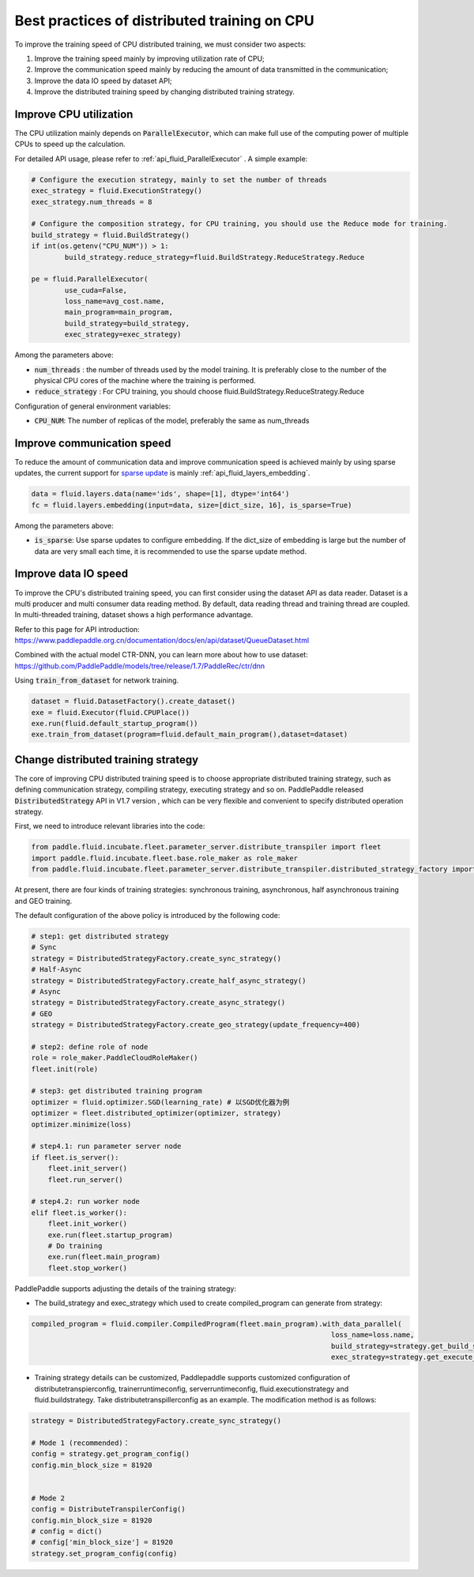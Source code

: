 .. _api_guide_cpu_training_best_practice_en:

######################################################
Best practices of distributed training on CPU
######################################################

To improve the training speed of CPU distributed training, we must consider two aspects:

1. Improve the training speed mainly by improving utilization rate of CPU; 
2. Improve the communication speed mainly by reducing the amount of data transmitted in the communication;
3. Improve the data IO speed by dataset API;
4. Improve the distributed training speed by changing distributed training strategy.

Improve CPU utilization 
=============================

The CPU utilization mainly depends on :code:`ParallelExecutor`, which can make full use of the computing power of multiple CPUs to speed up the calculation.

For detailed API usage, please refer to :ref:`api_fluid_ParallelExecutor` . A simple example:

.. code-block:: python

	# Configure the execution strategy, mainly to set the number of threads
	exec_strategy = fluid.ExecutionStrategy()
	exec_strategy.num_threads = 8

	# Configure the composition strategy, for CPU training, you should use the Reduce mode for training.
	build_strategy = fluid.BuildStrategy()
	if int(os.getenv("CPU_NUM")) > 1:
		build_strategy.reduce_strategy=fluid.BuildStrategy.ReduceStrategy.Reduce

	pe = fluid.ParallelExecutor(
		use_cuda=False,
		loss_name=avg_cost.name,
		main_program=main_program,
		build_strategy=build_strategy,
		exec_strategy=exec_strategy)

Among the parameters above:

- :code:`num_threads` : the number of threads used by the model training. It is preferably close to the number of the physical CPU cores of the machine where the training is performed.
- :code:`reduce_strategy` : For CPU training, you should choose fluid.BuildStrategy.ReduceStrategy.Reduce


Configuration of general environment variables:

- :code:`CPU_NUM`: The number of replicas of the model, preferably the same as num_threads


Improve communication speed
==============================

To reduce the amount of communication data and improve communication speed is achieved mainly by using sparse updates, the current support for `sparse update <../layers/sparse_update_en.html>`_ is mainly :ref:`api_fluid_layers_embedding`.

.. code-block:: python

	data = fluid.layers.data(name='ids', shape=[1], dtype='int64')
	fc = fluid.layers.embedding(input=data, size=[dict_size, 16], is_sparse=True)

Among the parameters above:

- :code:`is_sparse`: Use sparse updates to configure embedding. If the dict_size of embedding is large but the number of data are very small each time, it is recommended to use the sparse update method.


Improve data IO speed
==============================

To improve the CPU's distributed training speed, you can first consider using the dataset API as data reader. Dataset is a multi producer and multi consumer data reading method. By default, data reading thread and training thread are coupled. In multi-threaded training, dataset shows a high performance advantage.

Refer to this page for API introduction: https://www.paddlepaddle.org.cn/documentation/docs/en/api/dataset/QueueDataset.html

Combined with the actual model CTR-DNN, you can learn more about how to use dataset: https://github.com/PaddlePaddle/models/tree/release/1.7/PaddleRec/ctr/dnn

Using :code:`train_from_dataset` for network training.

.. code-block:: python

    dataset = fluid.DatasetFactory().create_dataset()
    exe = fluid.Executor(fluid.CPUPlace())
    exe.run(fluid.default_startup_program())
    exe.train_from_dataset(program=fluid.default_main_program(),dataset=dataset)


Change distributed training strategy
==============================

The core of improving CPU distributed training speed is to choose appropriate distributed training strategy, such as defining communication strategy, compiling strategy, executing strategy and so on. PaddlePaddle released :code:`DistributedStrategy` API in V1.7 version , which can be very flexible and convenient to specify distributed operation strategy.

First, we need to introduce relevant libraries into the code:

.. code-block:: python

    from paddle.fluid.incubate.fleet.parameter_server.distribute_transpiler import fleet
    import paddle.fluid.incubate.fleet.base.role_maker as role_maker
    from paddle.fluid.incubate.fleet.parameter_server.distribute_transpiler.distributed_strategy_factory import DistributedStrategyFactory

At present, there are four kinds of training strategies: synchronous training, asynchronous, half asynchronous training and GEO training.


The default configuration of the above policy is introduced by the following code:

.. code-block:: python

    # step1: get distributed strategy
    # Sync
    strategy = DistributedStrategyFactory.create_sync_strategy()
    # Half-Async
    strategy = DistributedStrategyFactory.create_half_async_strategy()
    # Async
    strategy = DistributedStrategyFactory.create_async_strategy()
    # GEO
    strategy = DistributedStrategyFactory.create_geo_strategy(update_frequency=400)

    # step2: define role of node
    role = role_maker.PaddleCloudRoleMaker()
    fleet.init(role)

    # step3: get distributed training program
    optimizer = fluid.optimizer.SGD(learning_rate) # 以SGD优化器为例
    optimizer = fleet.distributed_optimizer(optimizer, strategy)
    optimizer.minimize(loss)

    # step4.1: run parameter server node
    if fleet.is_server():
        fleet.init_server()
        fleet.run_server()

    # step4.2: run worker node
    elif fleet.is_worker():
        fleet.init_worker()
        exe.run(fleet.startup_program)
        # Do training 
        exe.run(fleet.main_program)
        fleet.stop_worker()

PaddlePaddle supports adjusting the details of the training strategy:

- The build_strategy and exec_strategy which used to create compiled_program can generate from strategy:

.. code-block:: python

    compiled_program = fluid.compiler.CompiledProgram(fleet.main_program).with_data_parallel(
                                                                            loss_name=loss.name, 
                                                                            build_strategy=strategy.get_build_strategy(), 
                                                                            exec_strategy=strategy.get_execute_strategy())


- Training strategy details can be customized, Paddlepaddle supports customized configuration of distributetranspierconfig, trainerruntimeconfig, serverruntimeconfig, fluid.executionstrategy and fluid.buildstrategy. Take distributetranspillerconfig as an example. The modification method is as follows:

.. code-block:: python

    strategy = DistributedStrategyFactory.create_sync_strategy()
 
    # Mode 1 (recommended)：
    config = strategy.get_program_config()
    config.min_block_size = 81920
    
    
    # Mode 2 
    config = DistributeTranspilerConfig()
    config.min_block_size = 81920
    # config = dict()
    # config['min_block_size'] = 81920
    strategy.set_program_config(config)